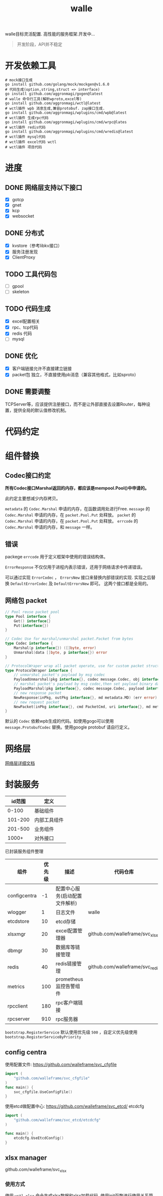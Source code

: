 #+startup: showall
#+title: walle

walle目标灵活配置. 高性能的服务框架.开发中...
#+begin_quote
开发阶段，API并不稳定
#+end_quote

* 开发依赖工具

#+begin_src shell
# mock接口生成
go install github.com/golang/mock/mockgen@v1.6.0
# 代码生成(option,string,struct => interface)
go install github.com/aggronmagi/gogen@latest
# walle 命令行工具(解析wproto,excel等)
go install github.com/aggronmagi/wctl@latest
# wctl插件 wpb 消息生成,兼容protobuf. zap接口生成.
go install github.com/aggronmagi/wplugins/cmd/wpb@latest
# wctl插件 生成rpc代码
go install github.com/aggronmagi/wplugins/cmd/wrpc@lates
# wctl插件 redis代码
go install github.com/aggronmagi/wplugins/cmd/wredis@latest
# wctl插件 mysql代码
# wctl插件 excel代码 wctl
# wctl插件 项目代码
#+end_src
* 进度
** DONE 网络层支持以下接口
 - [X] gotcp
 - [X] gnet
 - [X] kcp
 - [X] websocket
** DONE 分布式
 - [X] kvstore（参考libkv接口）
 - [X] 服务注册发现
 - [X] ClientProxy
** TODO 工具代码包
 - [ ] gpool
 - [ ] skeleton
** TODO 代码生成
 - [X] excel配置相关
 - [X] rpc、tcp代码
 - [X] redis 代码
 - [ ] mysql
** DONE 优化
 - [X] 客户端链接允许不直接建立链接
 - [X] packet包 独立，不直接使用pb消息（兼容其他格式，比如sproto）
** DONE 需要调整
TCPServer等，应该提供注册接口，而不是让外部直接去设置Router，每种设置，提供全局的默认值修改机制。
* 代码约定
* 组件替换
** Codec接口约定
*所有Codec接口Marshal返回的内存，都应该是mempool.Pool()中申请的。*

此约定主要想减少内存拷贝。

~metadata~ 的 ~Codec.Marshal~ 申请的内存，在函数调用处进行Free.
~message~ 的 ~Codec.Marshal~ 申请的内存，在 ~packet.Pool.Put~ 处释放。
~packet~ 的 ~Codec.Marshal~ 申请的内存，在 ~packet.Pool.Put~ 处释放。
~errcode~ 的 ~Codec.Marshal~ 申请的内存，和 ~message~ 一样。
** 错误
packege ~errcode~ 用于定义框架中使用的错误结构体。

 ~ErrorResponse~ 不仅仅用于进程内表示错误，还用于网络请求中传递错误。

可以通过实现 ~ErrorCodec~ ， ~ErrorsNew~ 接口来替换内部错误的实现.
实现之后替换 ~DefaultErrorCodec~ 及 ~DefaultErrorsNew~ 即可。
这两个接口都是全局的。
** 网络包 packet
#+begin_src go
// Pool reuse packet pool
type Pool interface {
	Get() interface{}
	Put(interface{})
}

// Codec Use for marshal/unmarshal packet.Packet from bytes
type Codec interface {
	Marshal(p interface{}) ([]byte, error)
	Unmarshal(data []byte, p interface{}) error
}

// ProtocolWraper wrap all packet operate, use for custom packet struct.
type ProtocolWraper interface {
	// unmarshal packet's payload by msg codec
	PayloadUnmarshal(pkg interface{}, codec message.Codec, obj interface{}) error
	// marshal packet's payload by msg codec,then set payload binary data into message buf.
	PayloadMarshal(pkg interface{}, codec message.Codec, payload interface{}) (err error)
	// new response packet
	NewResponse(inPkg, outPkg interface{}, md metadata.MD) (err error)
	// new request packet
	NewPacket(inPkg interface{}, cmd PacketCmd, uri interface{}, md metadata.MD) (err error)
}
#+end_src

默认的 ~Codec~ 依赖wpb生成的代码。如使用gogo可以使用 ~message.ProtobufCodec~ 替换。使用google protobuf 请自行定义。
* 网络层
[[./doc/network.org][网络层详细文档]]
* 封装服务

|  id范围 | 定义         |
|---------+--------------|
|   0-100 | 基础组件     |
| 101-200 | 内部工具组件 |
| 201-500 | 业务组件     |
|   1000+ | 对外接口     |

已封装服务组件整理
| 组件         | 优先级 | 描述                           | 代码仓库                        | 工具        |
|--------------+--------+--------------------------------+---------------------------------+-------------|
| configcentra |     -1 | 配置中心服务(启动配置文件解析) |                                 | gogen cfgen |
| wlogger      |      1 | 日志文件                       | walle                           | wpb         |
| etcdstore    |     10 | etcd存储                       |                                 |             |
| xlsxmgr      |     20 | excel配置管理器                | github.com/walleframe/svc_xlsx  | wctl xlsx   |
| dbmgr        |     30 | 数据库等链接管理               |                                 |             |
| redis        |     40 | redis链接管理                  | github.com/walleframe/svc_redis | wredis      |
| metrics      |    100 | prometheus 监控告警组件        |                                 |             |
| rpcclient    |    180 | rpc客户端链接                  |                                 | wrpc        |
| rpcserver    |    910 | rpc服务器                      |                                 | wrpc        |
~bootstrap.RegisterService~ 默认使用优先级 ~500~ ，自定义优先级使用 ~bootstrap.RegisterServiceByPriority~
** config centra
使用配置文件: https://github.com/walleframe/svc_cfgfile
#+begin_src go
import (
	"github.com/walleframe/svc_cfgfile"
)
func main() {
	svc_cfgfile.UseConfigFile()
}
#+end_src
使用etcd做配置中心: https://github.com/walleframe/svc_etcd/ etcdcfg
#+begin_src go
import (
	"github.com/walleframe/svc_etcd/etcdcfg"
)

func main() {
	etcdcfg.UseEtcdConfig()
}
#+end_src

** xlsx manager
github.com/walleframe/svc_xlsx

*** 使用方式
使用 ~wctl xlsx~ 命令生成xlsx数据和xlsx加载代码. 使用init函数进行使用关系管理.

github.com/walleframe/walle/xlsxmgr 用于管理xlsx配置加载,附带2个从本地加载json数据的插件.(simple 可以通过修过加载文件函数,从embed中加载数据 local用于从本地加载文件后监听变动)

github.com/walleframe/svc_xlsx 用于服务管理,只要程序中有使用对应的xlsx配置,自动注册加载.

*** 使用etcd读取配置

#+begin_src go
import (
	"github.com/walleframe/svc_etcd/etcdplugin"
)

func main() {
	xlsxmgr.RegisterXlsxPlugin(etcdplugin.XlsxPlugin)
}
#+end_src

** redis 
** mysql 
